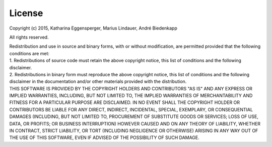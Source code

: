 License
=======

Copyright (c) 2015, Katharina Eggensperger, Marius Lindauer, André Biedenkapp

All rights reserved.

| Redistribution and use in source and binary forms, with or without modification, are permitted provided that the following conditions are met:

| 1. Redistributions of source code must retain the above copyright notice, this list of conditions and the following disclaimer.

| 2. Redistributions in binary form must reproduce the above copyright notice, this list of conditions and the following disclaimer in the documentation and/or other materials provided with the distribution.

| THIS SOFTWARE IS PROVIDED BY THE COPYRIGHT HOLDERS AND CONTRIBUTORS "AS IS" AND ANY EXPRESS OR IMPLIED WARRANTIES, INCLUDING, BUT NOT LIMITED TO, THE IMPLIED WARRANTIES OF MERCHANTABILITY AND FITNESS FOR A PARTICULAR PURPOSE ARE DISCLAIMED. IN NO EVENT SHALL THE COPYRIGHT HOLDER OR CONTRIBUTORS BE LIABLE FOR ANY DIRECT, INDIRECT, INCIDENTAL, SPECIAL, EXEMPLARY, OR CONSEQUENTIAL DAMAGES (INCLUDING, BUT NOT LIMITED TO, PROCUREMENT OF SUBSTITUTE GOODS OR SERVICES; LOSS OF USE, DATA, OR PROFITS; OR BUSINESS INTERRUPTION) HOWEVER CAUSED AND ON ANY THEORY OF LIABILITY, WHETHER IN CONTRACT, STRICT LIABILITY, OR TORT (INCLUDING NEGLIGENCE OR OTHERWISE) ARISING IN ANY WAY OUT OF THE USE OF THIS SOFTWARE, EVEN IF ADVISED OF THE POSSIBILITY OF SUCH DAMAGE.